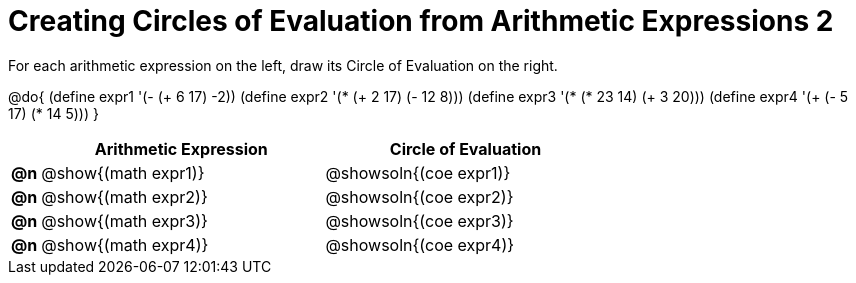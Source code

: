 = Creating Circles of Evaluation from Arithmetic Expressions 2

For each arithmetic expression on the left, draw its Circle of Evaluation on the right.

@do{
  (define expr1 '(- (+ 6 17) -2))
  (define expr2 '(* (+ 2 17) (- 12 8)))
  (define expr3 '(* (* 23 14) (+ 3 20)))
  (define expr4 '(+ (- 5 17) (* 14 5)))
}

[.FillVerticalSpace, cols="^.^1a,^.^10a,^.^10a",options="header",stripes="none"]
|===
|    | Arithmetic Expression                | Circle of Evaluation
|*@n*| @show{(math expr1)}      | @showsoln{(coe expr1)}
|*@n*| @show{(math expr2)}      | @showsoln{(coe expr2)}
|*@n*| @show{(math expr3)}      | @showsoln{(coe expr3)}
|*@n*| @show{(math expr4)}      | @showsoln{(coe expr4)}
|===
